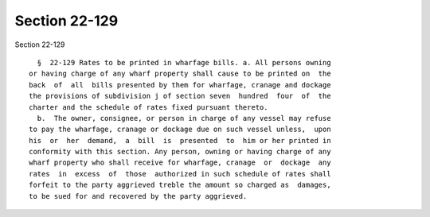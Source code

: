 Section 22-129
==============

Section 22-129 ::    
        
     
        §  22-129 Rates to be printed in wharfage bills. a. All persons owning
      or having charge of any wharf property shall cause to be printed on  the
      back  of  all  bills presented by them for wharfage, cranage and dockage
      the provisions of subdivision j of section seven  hundred  four  of  the
      charter and the schedule of rates fixed pursuant thereto.
        b.  The owner, consignee, or person in charge of any vessel may refuse
      to pay the wharfage, cranage or dockage due on such vessel unless,  upon
      his  or  her  demand,  a  bill  is  presented  to  him or her printed in
      conformity with this section. Any person, owning or having charge of any
      wharf property who shall receive for wharfage, cranage  or  dockage  any
      rates  in  excess  of  those  authorized in such schedule of rates shall
      forfeit to the party aggrieved treble the amount so charged as  damages,
      to be sued for and recovered by the party aggrieved.
    
    
    
    
    
    
    